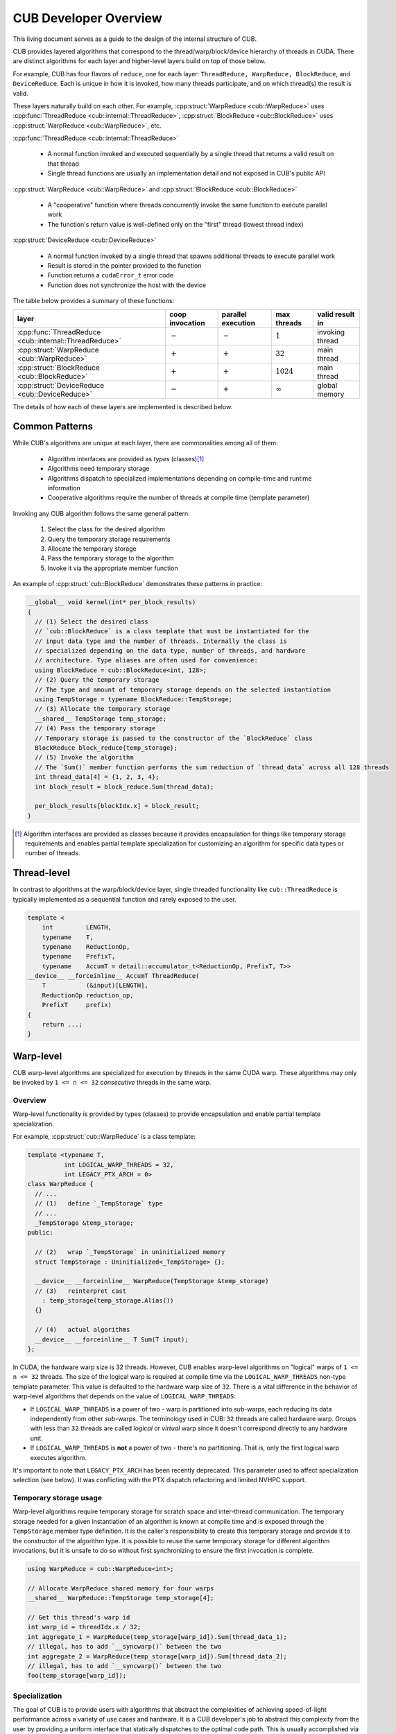 CUB Developer Overview
##########################


This living document serves as a guide to the design of the internal structure of CUB.

CUB provides layered algorithms that correspond to the thread/warp/block/device hierarchy of threads in CUDA.
There are distinct algorithms for each layer and higher-level layers build on top of those below.

For example, CUB has four flavors of ``reduce``,
one for each layer: ``ThreadReduce, WarpReduce, BlockReduce``, and ``DeviceReduce``.
Each is unique in how it is invoked,
how many threads participate,
and on which thread(s) the result is valid.

These layers naturally build on each other.
For example, :cpp:struct:`WarpReduce <cub::WarpReduce>` uses :cpp:func:`ThreadReduce <cub::internal::ThreadReduce>`,
:cpp:struct:`BlockReduce <cub::BlockReduce>` uses :cpp:struct:`WarpReduce <cub::WarpReduce>`, etc.

:cpp:func:`ThreadReduce <cub::internal::ThreadReduce>`

   - A normal function invoked and executed sequentially by a single thread that returns a valid result on that thread
   - Single thread functions are usually an implementation detail and not exposed in CUB's public API

:cpp:struct:`WarpReduce <cub::WarpReduce>` and :cpp:struct:`BlockReduce <cub::BlockReduce>`

   - A "cooperative" function where threads concurrently invoke the same function to execute parallel work
   - The function's return value is well-defined only on the "first" thread (lowest thread index)

:cpp:struct:`DeviceReduce <cub::DeviceReduce>`

   - A normal function invoked by a single thread that spawns additional threads to execute parallel work
   - Result is stored in the pointer provided to the function
   - Function returns a ``cudaError_t`` error code
   - Function does not synchronize the host with the device


The table below provides a summary of these functions:

.. list-table::
    :class: table-no-stripes
    :header-rows: 1

    * - layer
      - coop invocation
      - parallel execution
      - max threads
      - valid result in
    * - :cpp:func:`ThreadReduce <cub::internal::ThreadReduce>`
      - :math:`-`
      - :math:`-`
      - :math:`1`
      - invoking thread
    * - :cpp:struct:`WarpReduce <cub::WarpReduce>`
      - :math:`+`
      - :math:`+`
      - :math:`32`
      - main thread
    * - :cpp:struct:`BlockReduce <cub::BlockReduce>`
      - :math:`+`
      - :math:`+`
      - :math:`1024`
      - main thread
    * - :cpp:struct:`DeviceReduce <cub::DeviceReduce>`
      - :math:`-`
      - :math:`+`
      - :math:`\infty`
      - global memory

The details of how each of these layers are implemented is described below.

Common Patterns
************************************

While CUB's algorithms are unique at each layer,
there are commonalities among all of them:

    - Algorithm interfaces are provided as *types* (classes)\ [1]_
    - Algorithms need temporary storage
    - Algorithms dispatch to specialized implementations depending on compile-time and runtime information
    - Cooperative algorithms require the number of threads at compile time (template parameter)

Invoking any CUB algorithm follows the same general pattern:

    #. Select the class for the desired algorithm
    #. Query the temporary storage requirements
    #. Allocate the temporary storage
    #. Pass the temporary storage to the algorithm
    #. Invoke it via the appropriate member function

An example of :cpp:struct:`cub::BlockReduce` demonstrates these patterns in practice:

.. code-block:: c++

    __global__ void kernel(int* per_block_results)
    {
      // (1) Select the desired class
      // `cub::BlockReduce` is a class template that must be instantiated for the
      // input data type and the number of threads. Internally the class is
      // specialized depending on the data type, number of threads, and hardware
      // architecture. Type aliases are often used for convenience:
      using BlockReduce = cub::BlockReduce<int, 128>;
      // (2) Query the temporary storage
      // The type and amount of temporary storage depends on the selected instantiation
      using TempStorage = typename BlockReduce::TempStorage;
      // (3) Allocate the temporary storage
      __shared__ TempStorage temp_storage;
      // (4) Pass the temporary storage
      // Temporary storage is passed to the constructor of the `BlockReduce` class
      BlockReduce block_reduce{temp_storage};
      // (5) Invoke the algorithm
      // The `Sum()` member function performs the sum reduction of `thread_data` across all 128 threads
      int thread_data[4] = {1, 2, 3, 4};
      int block_result = block_reduce.Sum(thread_data);

      per_block_results[blockIdx.x] = block_result;
    }

.. [1] Algorithm interfaces are provided as classes because it provides encapsulation for things like temporary storage requirements and enables partial template specialization for customizing an algorithm for specific data types or number of threads.

Thread-level
************************************

In contrast to algorithms at the warp/block/device layer,
single threaded functionality like ``cub::ThreadReduce``
is typically implemented as a sequential function and rarely exposed to the user.

.. code-block:: c++

    template <
        int         LENGTH,
        typename    T,
        typename    ReductionOp,
        typename    PrefixT,
        typename    AccumT = detail::accumulator_t<ReductionOp, PrefixT, T>>
    __device__ __forceinline__ AccumT ThreadReduce(
        T           (&input)[LENGTH],
        ReductionOp reduction_op,
        PrefixT     prefix)
    {
        return ...;
    }

Warp-level
************************************

CUB warp-level algorithms are specialized for execution by threads in the same CUDA warp.
These algorithms may only be invoked by ``1 <= n <= 32`` *consecutive* threads in the same warp.

Overview
====================================

Warp-level functionality is provided by types (classes) to provide encapsulation and enable partial template specialization.

For example, :cpp:struct:`cub::WarpReduce` is a class template:

.. code-block:: c++

    template <typename T,
              int LOGICAL_WARP_THREADS = 32,
              int LEGACY_PTX_ARCH = 0>
    class WarpReduce {
      // ...
      // (1)   define `_TempStorage` type
      // ...
      _TempStorage &temp_storage;
    public:

      // (2)   wrap `_TempStorage` in uninitialized memory
      struct TempStorage : Uninitialized<_TempStorage> {};

      __device__ __forceinline__ WarpReduce(TempStorage &temp_storage)
      // (3)   reinterpret cast
        : temp_storage(temp_storage.Alias())
      {}

      // (4)   actual algorithms
      __device__ __forceinline__ T Sum(T input);
    };

In CUDA, the hardware warp size is 32 threads.
However, CUB enables warp-level algorithms on "logical" warps of ``1 <= n <= 32`` threads.
The size of the logical warp is required at compile time via the ``LOGICAL_WARP_THREADS`` non-type template parameter.
This value is defaulted to the hardware warp size of ``32``.
There is a vital difference in the behavior of warp-level algorithms that depends on the value of ``LOGICAL_WARP_THREADS``:

- If ``LOGICAL_WARP_THREADS`` is a power of two - warp is partitioned into *sub*-warps,
  each reducing its data independently from other *sub*-warps.
  The terminology used in CUB: ``32`` threads are called hardware warp.
  Groups with less than ``32`` threads are called *logical* or *virtual* warp since it doesn't correspond directly to any hardware unit.
- If ``LOGICAL_WARP_THREADS`` is **not** a power of two - there's no partitioning.
  That is, only the first logical warp executes algorithm.

.. TODO: Add diagram showing non-power of two logical warps.

It's important to note that ``LEGACY_PTX_ARCH`` has been recently deprecated.
This parameter used to affect specialization selection (see below).
It was conflicting with the PTX dispatch refactoring and limited NVHPC support.

Temporary storage usage
====================================

Warp-level algorithms require temporary storage for scratch space and inter-thread communication.
The temporary storage needed for a given instantiation of an algorithm is known at compile time
and is exposed through the ``TempStorage`` member type definition.
It is the caller's responsibility to create this temporary storage and provide it to the constructor of the algorithm type.
It is possible to reuse the same temporary storage for different algorithm invocations,
but it is unsafe to do so without first synchronizing to ensure the first invocation is complete.

.. TODO: Add more explanation of the `TempStorage` type and the `Uninitialized` wrapper.
.. TODO: Explain if `TempStorage` is required to be shared memory or not.


.. code-block:: c++

    using WarpReduce = cub::WarpReduce<int>;

    // Allocate WarpReduce shared memory for four warps
    __shared__ WarpReduce::TempStorage temp_storage[4];

    // Get this thread's warp id
    int warp_id = threadIdx.x / 32;
    int aggregate_1 = WarpReduce(temp_storage[warp_id]).Sum(thread_data_1);
    // illegal, has to add `__syncwarp()` between the two
    int aggregate_2 = WarpReduce(temp_storage[warp_id]).Sum(thread_data_2);
    // illegal, has to add `__syncwarp()` between the two
    foo(temp_storage[warp_id]);


Specialization
====================================

The goal of CUB is to provide users with algorithms that abstract the complexities of achieving speed-of-light performance across a variety of use cases and hardware.
It is a CUB developer's job to abstract this complexity from the user by providing a uniform interface that statically dispatches to the optimal code path.
This is usually accomplished via customizing the implementation based on compile time information like the logical warp size, the data type, and the target architecture.
For example, :cpp:struct:`cub::WarpReduce` dispatches to two different implementations based on if the logical warp size is a power of two (described above):

.. code-block:: c++

    using InternalWarpReduce = cub::detail::conditional_t<
      IS_POW_OF_TWO,
      WarpReduceShfl<T, LOGICAL_WARP_THREADS>,  // shuffle-based implementation
      WarpReduceSmem<T, LOGICAL_WARP_THREADS>>; // smem-based implementation

Specializations provide different shared memory requirements,
so the actual ``_TempStorage`` type is defined as:

.. code-block:: c++

    typedef typename InternalWarpReduce::TempStorage _TempStorage;

and algorithm implementation look like:

.. code-block:: c++

    __device__ __forceinline__ T Sum(T input, int valid_items) {
      return InternalWarpReduce(temp_storage)
          .Reduce(input, valid_items, cub::Sum());
    }

Due to ``LEGACY_PTX_ARCH`` issues described above,
we can't specialize on the PTX version.
``NV_IF_TARGET`` shall be used by specializations instead:

.. code-block:: c++

    template <typename T, int LOGICAL_WARP_THREADS, int LEGACY_PTX_ARCH = 0>
    struct WarpReduceShfl
    {


    template <typename ReductionOp>
    __device__ __forceinline__ T ReduceImpl(T input, int valid_items,
                                            ReductionOp reduction_op)
    {
      // ... base case (SM < 80) ...
    }

    template <class U = T>
    __device__ __forceinline__
      typename std::enable_if<std::is_same<int, U>::value ||
                              std::is_same<unsigned int, U>::value,
                              T>::type
        ReduceImpl(T input,
                  int,      // valid_items
                  cub::Sum) // reduction_op
    {
      T output = input;

      NV_IF_TARGET(NV_PROVIDES_SM_80,
                  (output = __reduce_add_sync(member_mask, input);),
                  (output = ReduceImpl<cub::Sum>(
                        input, LOGICAL_WARP_THREADS, cub::Sum{});));

      return output;
    }


    };

Specializations are stored in the ``cub/warp/specializations`` directory.

Block-scope
************************************

Overview
====================================

Block-scope algorithms are provided by structures as well:

.. code-block:: c++

    template <typename T,
              int BLOCK_DIM_X,
              BlockReduceAlgorithm ALGORITHM = BLOCK_REDUCE_WARP_REDUCTIONS,
              int BLOCK_DIM_Y = 1,
              int BLOCK_DIM_Z = 1,
              int LEGACY_PTX_ARCH = 0>
    class BlockReduce {
    public:
      struct TempStorage : Uninitialized<_TempStorage> {};

      // (1) new constructor
      __device__ __forceinline__ BlockReduce()
          : temp_storage(PrivateStorage()),
            linear_tid(RowMajorTid(BLOCK_DIM_X, BLOCK_DIM_Y, BLOCK_DIM_Z)) {}

      __device__ __forceinline__ BlockReduce(TempStorage &temp_storage)
          : temp_storage(temp_storage.Alias()),
            linear_tid(RowMajorTid(BLOCK_DIM_X, BLOCK_DIM_Y, BLOCK_DIM_Z)) {}
    };

While warp-scope algorithms only provide a single constructor that requires the user to provide temporary storage,
block-scope algorithms provide two constructors:

    #. The default constructor that allocates the required shared memory internally.
    #. The constructor that requires the user to provide temporary storage as argument.

In the case of the default constructor,
the block-level algorithm uses the ``PrivateStorage()`` member function to allocate the required shared memory.
This ensures that shared memory required by the algorithm is only allocated when the default constructor is actually called in user code.
If the default constructor is never called,
then the algorithm will not allocate superfluous shared memory.

.. code-block:: c++

    __device__ __forceinline__ _TempStorage& PrivateStorage()
    {
      __shared__ _TempStorage private_storage;
      return private_storage;
    }

The ``__shared__`` memory has static semantic, so it's safe to return a reference here.

Specialization
====================================

Block-scope facilities usually expose algorithm selection to the user.
The algorithm is represented by the enumeration part of the API.
For the reduction case,
``BlockReduceAlgorithm`` is provided.
Specializations are stored in the ``cub/block/specializations`` directory.

Temporary storage usage
====================================

For block-scope algorithms,
it's unsafe to use temporary storage without synchronization:

.. code-block:: c++

    using BlockReduce = cub::BlockReduce<int, 128> ;

    __shared__ BlockReduce::TempStorage temp_storage;

    int aggregate_1 = BlockReduce(temp_storage).Sum(thread_data_1);
    // illegal, has to add `__syncthreads` between the two
    int aggregate_2 = BlockReduce(temp_storage).Sum(thread_data_2);
    // illegal, has to add `__syncthreads` between the two
    foo(temp_storage);


Device-scope
************************************

Overview
====================================

Device-scope functionality is provided by static member functions:

.. code-block:: c++

    struct DeviceReduce
    {


    template <typename InputIteratorT, typename OutputIteratorT>
    CUB_RUNTIME_FUNCTION static
    cudaError_t Sum(
        void *d_temp_storage, size_t &temp_storage_bytes, InputIteratorT d_in,
        OutputIteratorT d_out, int num_items, cudaStream_t stream = 0)
    {
      using OffsetT = int;
      using OutputT =
          cub::detail::non_void_value_t<OutputIteratorT,
                                        cub::detail::value_t<InputIteratorT>>;

      return DispatchReduce<InputIteratorT, OutputIteratorT, OffsetT,
                            cub::Sum>::Dispatch(d_temp_storage, temp_storage_bytes,
                                                d_in, d_out, num_items, cub::Sum(),
                                                OutputT(), stream);
    }


    };

Device-scope facilities always return ``cudaError_t`` and accept ``stream`` as the last parameter (main stream by default).
The first two parameters are always ``void *d_temp_storage, size_t &temp_storage_bytes``.
The algorithm invocation consists of two phases.
During the first phase,
temporary storage size is calculated and returned in ``size_t &temp_storage_bytes``.
During the second phase,
``temp_storage_bytes`` of memory is expected to be allocated and ``d_temp_storage`` is expected to be the pointer to this memory.

.. code-block:: c++

    // Determine temporary device storage requirements
    void *d_temp_storage {};
    std::size_t temp_storage_bytes {};

    cub::DeviceReduce::Sum(d_temp_storage, temp_storage_bytes, d_in, d_out, num_items);
    // Allocate temporary storage
    cudaMalloc(&d_temp_storage, temp_storage_bytes);
    // Run sum-reduction
    cub::DeviceReduce::Sum(d_temp_storage, temp_storage_bytes, d_in, d_out, num_items);

.. warning::
    Even if the algorithm doesn't need temporary storage as a scratch space,
    we still require one byte of memory to be allocated.


Dispatch layer
====================================

The dispatch layer is specific to the device scope (`DispatchReduce`) and located in `cub/device/dispatch`.
High-level control flow can be represented by the code below.
A more precise description is given later.

.. code-block:: c++

    // Device-scope API
    cudaError_t cub::Device::Algorithm(args) {
      return DispatchAlgorithm::Dispatch(args); // (1)
    }

    // Dispatch entry point
    static cudaError_t DispatchAlgorithm::Dispatch(args) { // (1)
      DispatchAlgorithm invokable(args);
      // MaxPolicy - tail of linked list contaning architecture-specific tunings
      return MaxPolicy::Invoke(get_runtime_ptx_version(), invokable); // (2)
    }

    // Chained policy - linked list of tunings
    cudaError_t ChainedPolicy::Invoke(ptx_version, invokable) { // (2)
      if (ptx_version < ChainedPolicy::PTX_VERSION) {
        ChainedPolicy::PrevPolicy::Invoke(ptx_version, invokable); // (2)
      }
      invokable.Invoke<ChainedPolicy::PTX_VERSION>(); // (3)
    }

    // Dispatch object - parameters closure
    template <class Policy>
    cudaError_t DispatchAlgorithm::Invoke() { // (3)
        kernel<MaxPolicy><<<grid_size, Policy::BLOCK_THREADS>>>(args); // (4)
    }

    template <class ChainedPolicy>
    void __global__ __launch_bounds__(ChainedPolicy::ActivePolicy::BLOCK_THREADS)
    kernel(args) { // (4)
        using policy = ChainedPolicy::ActivePolicy; // (5)
        using agent = AgentAlgorithm<policy>; // (6)
        agent a(args);
        a.Process();
    }

    template <int PTX_VERSION, typename PolicyT, typename PrevPolicyT>
    struct ChainedPolicy {
      using ActivePolicy = conditional_t<(CUB_PTX_ARCH < PTX_VERSION), // (5)
                                        PrevPolicyT::ActivePolicy,
                                        PolicyT>;
    };

    template <class Policy>
    struct AlgorithmAgent { // (6)
      void Process();
    };

The code above represents control flow.
Let's look at each of the building blocks closer.

The dispatch entry point is typically represented by a static member function that constructs an object of ``DispatchReduce`` and passes it to ``ChainedPolicy`` ``Invoke`` method:

.. code-block:: c++

    template <typename InputIteratorT,
              // ...
              typename SelectedPolicy>
    struct DispatchReduce : SelectedPolicy
    {

      //
      CUB_RUNTIME_FUNCTION __forceinline__ static
      cudaError_t Dispatch(
          void *d_temp_storage, size_t &temp_storage_bytes,
          InputIteratorT d_in,
          /* ... */)
      {
        typedef typename DispatchSegmentedReduce::MaxPolicy MaxPolicyT;

        if (num_segments <= 0) return cudaSuccess;

        cudaError error = cudaSuccess;
        do {
          // Get PTX version
          int ptx_version = 0;
          error = CubDebug(PtxVersion(ptx_version));
          if (cudaSuccess != error)
          {
            break;
          }

          // Create dispatch functor
          DispatchSegmentedReduce dispatch(
              d_temp_storage, temp_storage_bytes, d_in, /* ... */);

          // Dispatch to chained policy
          MaxPolicyT::Invoke(ptx_version, dispatch);
        } while (0);

        return error;
      }

    };

For many algorithms, the dispatch layer is part of the API.
The main reason for this integration is to support ``size_t``.
Our API uses ``int`` as a type for ``num_items``.
Users rely on the dispatch layer directly to workaround this.
Exposing the dispatch layer also allows users to tune algorithms for their use cases.
In the newly added functionality, the dispatch layer should not be exposed.

The ``ChainedPolicy`` converts the runtime PTX version to the closest compile-time one:

.. code-block:: c++

    template <int PTX_VERSION,
              typename PolicyT,
              typename PrevPolicyT>
    struct ChainedPolicy
    {
      using ActivePolicy =
        cub::detail::conditional_t<(CUB_PTX_ARCH < PTX_VERSION),
                                  typename PrevPolicyT::ActivePolicy,
                                  PolicyT>;

      template <typename FunctorT>
      CUB_RUNTIME_FUNCTION __forceinline__
      static cudaError_t Invoke(int ptx_version, FunctorT& op)
      {
          if (ptx_version < PTX_VERSION) {
              return PrevPolicyT::Invoke(ptx_version, op);
          }
          return op.template Invoke<PolicyT>();
      }
    };

The dispatch object's ``Invoke`` method is then called with proper policy:

.. code-block:: c++

    template <typename InputIteratorT,
              // ...
              typename SelectedPolicy = DefaultTuning>
    struct DispatchReduce : SelectedPolicy
    {

    template <typename ActivePolicyT>
    CUB_RUNTIME_FUNCTION __forceinline__
    cudaError_t Invoke()
    {
      using MaxPolicyT = typename DispatchSegmentedReduce::MaxPolicy;

      return InvokePasses<ActivePolicyT /* (1) */>(
        DeviceReduceKernel<MaxPolicyT /* (2) */, InputIteratorT /* ... */>);
    }

    };

This is where the actual work happens.
Note how the kernel is used against ``MaxPolicyT`` (2) while the kernel invocation part uses ``ActivePolicyT`` (1).
This is an important part:

.. code-block:: c++

    template <typename ChainedPolicyT /* ... */ >
    __launch_bounds__(int(ChainedPolicyT::ActivePolicy::ReducePolicy::BLOCK_THREADS))
    __global__ void DeviceReduceKernel(InputIteratorT d_in /* ... */)
    {
      // Thread block type for reducing input tiles
      using AgentReduceT =
          AgentReduce<typename ChainedPolicyT::ActivePolicy::ReducePolicy,
                      InputIteratorT, OutputIteratorT, OffsetT, ReductionOpT>;

      // Shared memory storage
      __shared__ typename AgentReduceT::TempStorage temp_storage;

      // Consume input tiles
      OutputT block_aggregate =
          AgentReduceT(temp_storage, d_in, reduction_op).ConsumeTiles(even_share);

      // Output result
      if (threadIdx.x == 0) {
        d_out[blockIdx.x] = block_aggregate;
      }
    }

The kernel gets compiled for each PTX version that was provided to the compiler.
During the device pass,
``ChainedPolicy`` compares ``CUDA_ARCH`` against the template parameter to select ``ActivePolicy`` type alias.
During the host pass,
``Invoke`` is compiled for each architecture in the tuning list.
If we use ``ActivePolicy`` instead of ``MaxPolicy`` as a kernel template parameter,
we will compile ``O(N^2)`` kernels instead of ``O(N)``.

Finally, the tuning looks like:

.. code-block:: c++

    template <typename InputT /* ... */>
    struct DeviceReducePolicy
    {
      /// SM35
      struct Policy350 : ChainedPolicy<350, Policy350, Policy300> {
        typedef AgentReducePolicy<256, 20, InputT, 4, BLOCK_REDUCE_WARP_REDUCTIONS,
                                  LOAD_LDG>
            ReducePolicy;
      };

      /// SM60
      struct Policy600 : ChainedPolicy<600, Policy600, Policy350> {
        typedef AgentReducePolicy<256, 16, InputT, 4, BLOCK_REDUCE_WARP_REDUCTIONS,
                                  LOAD_LDG>
            ReducePolicy;
      };

      /// MaxPolicy
      typedef Policy600 MaxPolicy;
    };

The kernels in the dispatch layer shouldn't contain a lot of code.
Usually, the functionality is extracted into the agent layer.
All the kernel does is derive the proper policy type,
unwrap the policy to initialize the agent and call one of its ``Consume`` / ``Process`` methods.
Agents are frequently reused by unrelated device-scope algorithms.

Temporary storage usage
====================================

It's safe to reuse storage in the stream order:

.. code-block:: c++

    cub::DeviceReduce::Sum(nullptr, storage_bytes, d_in, d_out, num_items, stream_1);
    // allocate temp storage
    cub::DeviceReduce::Sum(d_storage, storage_bytes, d_in, d_out, num_items, stream_1);
    // fine not to synchronize stream
    cub::DeviceReduce::Sum(d_storage, storage_bytes, d_in, d_out, num_items, stream_1);
    // illegal, should call cudaStreamSynchronize(stream)
    cub::DeviceReduce::Sum(d_storage, storage_bytes, d_in, d_out, num_items, stream_2);

Temporary storage management
====================================

Often times temporary storage for device-scope algorithms has a complex structure.
To simplify temporary storage management and make it safer,
we introduced ``cub::detail::temporary_storage::layout``:

.. code-block:: c++

    cub::detail::temporary_storage::layout<2> storage_layout;

    auto slot_1 = storage_layout.get_slot(0);
    auto slot_2 = storage_layout.get_slot(1);

    auto allocation_1 = slot_1->create_alias<int>();
    auto allocation_2 = slot_1->create_alias<double>(42);
    auto allocation_3 = slot_2->create_alias<char>(12);

    if (condition)
    {
      allocation_1.grow(num_items);
    }

    if (d_temp_storage == nullptr)
    {
      temp_storage_bytes = storage_layout.get_size();
      return;
    }

    storage_layout.map_to_buffer(d_temp_storage, temp_storage_bytes);

    // different slots, safe to use simultaneously
    use(allocation_1.get(), allocation_3.get(), stream);
    // `allocation_2` alias `allocation_1`, safe to use in stream order
    use(allocation_2.get(), stream);


Symbols visibility
====================================

Using CUB/Thrust in shared libraries is a known source of issues.
For a while, the solution to these issues consisted of wrapping CUB/Thrust namespaces with
the ``THRUST_CUB_WRAPPED_NAMESPACE`` macro so that different shared libraries have different symbols.
This solution has poor discoverability,
since issues present themselves in forms of segmentation faults, hangs, wrong results, etc.
To eliminate the symbol visibility issues on our end, we follow the following rules:

    #. Hiding symbols accpeting kernel pointers:
       it's important that API accepting kernel pointers (e.g. ``triple_chevron``) always reside in the same
       library as the code taking this pointers.

    #. Hiding all kernels:
       it's important that kernels always reside in the same library as the API using these kernels.

    #. Incorporating GPU architectures into symbol names:
       it's important that kernels compiled for a given GPU architecture are always used by the host
       API compiled for that architecture.

To satisfy (1), ``thrust::cuda_cub::launcher::triple_chevron`` visibility is hidden.

To satisfy (2), instead of annotating kernels as ``__global__`` we annotate them as
``CUB_DETAIL_KERNEL_ATTRIBUTES``. Apart from annotating a kernel as global function, the macro
contains hidden visibility attribute.

To satisfy (3), CUB symbols are placed inside an inline namespace containing the set of
GPU architectures for which the TU is being compiled.


NVTX
************************************

The `NVIDIA Tools Extension SDK (NVTX) <https://nvidia.github.io/NVTX/>`_ is a cross-platform API
for annotating source code to provide contextual information to developer tools.
All device-scope algorithms in CUB are annotated with NVTX ranges,
allowing their start and stop to be visualized in profilers
like `NVIDIA Nsight Systems <https://developer.nvidia.com/nsight-systems>`_.
Only the public APIs available in the ``<cub/device/device_xxx.cuh>`` headers are annotated,
excluding direct calls to the dispatch layer.
NVTX annotations can be disabled by defining ``NVTX_DISABLE`` during compilation.
